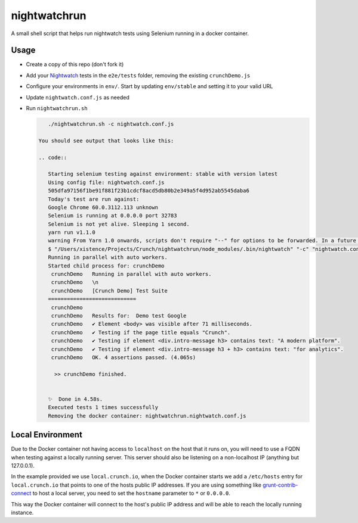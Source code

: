 nightwatchrun
=============

A small shell script that helps run nightwatch tests using Selenium running in a docker container.

Usage
-----

- Create a copy of this repo (don't fork it)
- Add your Nightwatch_ tests in the ``e2e/tests`` folder, removing the existing ``crunchDemo.js``
- Configure your environments in ``env/``. Start by updating ``env/stable`` and setting it to your valid URL
- Update ``nightwatch.conf.js`` as needed
- Run ``nightwatchrun.sh``

  .. code::

      ./nightwatchrun.sh -c nightwatch.conf.js

   You should see output that looks like this:

   .. code::

      Starting selenium testing against environment: stable with version latest
      Using config file: nightwatch.conf.js
      505dfa97156f1be91f881f23b1cdcf8acd5db80b2e349a5f4d952ab5545daba6
      Today's test are run against:
      Google Chrome 60.0.3112.113 unknown
      Selenium is running at 0.0.0.0 port 32783
      Selenium is not yet alive. Sleeping 1 second.
      yarn run v1.1.0
      warning From Yarn 1.0 onwards, scripts don't require "--" for options to be forwarded. In a future version, any explicit "--" will be forwarded as-is to the scripts.
      $ "/Users/xistence/Projects/Crunch/nightwatchrun/node_modules/.bin/nightwatch" "-c" "nightwatch.conf.js"
      Running in parallel with auto workers.
      Started child process for: crunchDemo
       crunchDemo   Running in parallel with auto workers.
       crunchDemo   \n
       crunchDemo   [Crunch Demo] Test Suite
      ============================
       crunchDemo
       crunchDemo   Results for:  Demo test Google
       crunchDemo   ✔ Element <body> was visible after 71 milliseconds.
       crunchDemo   ✔ Testing if the page title equals "Crunch".
       crunchDemo   ✔ Testing if element <div.intro-message h3> contains text: "A modern platform".
       crunchDemo   ✔ Testing if element <div.intro-message h3 + h3> contains text: "for analytics".
       crunchDemo   OK. 4 assertions passed. (4.065s)

        >> crunchDemo finished.


      ✨  Done in 4.58s.
      Executed tests 1 times successfully
      Removing the docker container: nightwatchrun.nightwatch.conf.js

Local Environment
-----------------

Due to the Docker container not having access to ``localhost`` on the host that
it runs on, you will need to use a FQDN when testing against a locally running
server. This server should also be listening on a non-localhost IP (anything
but 127.0.0.1).

In the example provided we use ``local.crunch.io``, when the Docker container
starts we add a ``/etc/hosts`` entry for ``local.crunch.io`` that points to one
of the hosts public IP addresses. If you are using something like
grunt-contrib-connect_ to host a local server, you need to set the ``hostname``
parameter to ``*`` or ``0.0.0.0``.

This way the Docker container will connect to the host's public IP address and
will be able to reach the locally running instance.

.. _Nightwatch: http://nightwatchjs.org/
.. _grunt-contrib-connect: https://github.com/gruntjs/grunt-contrib-connect#hostname
